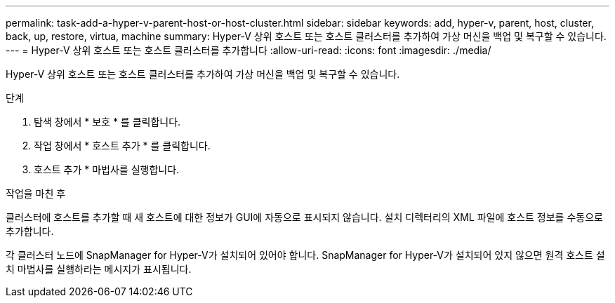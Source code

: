 ---
permalink: task-add-a-hyper-v-parent-host-or-host-cluster.html 
sidebar: sidebar 
keywords: add, hyper-v, parent, host, cluster, back, up, restore, virtua, machine 
summary: Hyper-V 상위 호스트 또는 호스트 클러스터를 추가하여 가상 머신을 백업 및 복구할 수 있습니다. 
---
= Hyper-V 상위 호스트 또는 호스트 클러스터를 추가합니다
:allow-uri-read: 
:icons: font
:imagesdir: ./media/


[role="lead"]
Hyper-V 상위 호스트 또는 호스트 클러스터를 추가하여 가상 머신을 백업 및 복구할 수 있습니다.

.단계
. 탐색 창에서 * 보호 * 를 클릭합니다.
. 작업 창에서 * 호스트 추가 * 를 클릭합니다.
. 호스트 추가 * 마법사를 실행합니다.


.작업을 마친 후
클러스터에 호스트를 추가할 때 새 호스트에 대한 정보가 GUI에 자동으로 표시되지 않습니다. 설치 디렉터리의 XML 파일에 호스트 정보를 수동으로 추가합니다.

각 클러스터 노드에 SnapManager for Hyper-V가 설치되어 있어야 합니다. SnapManager for Hyper-V가 설치되어 있지 않으면 원격 호스트 설치 마법사를 실행하라는 메시지가 표시됩니다.

